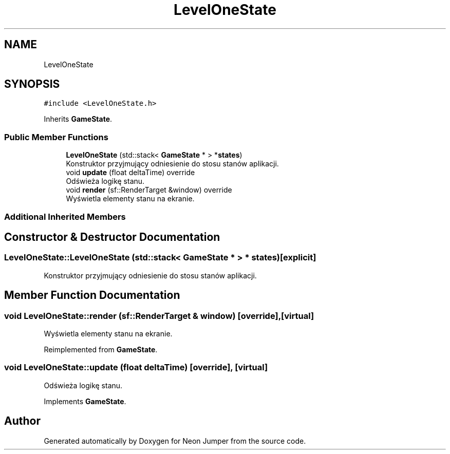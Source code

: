 .TH "LevelOneState" 3 "Fri Jan 14 2022" "Version 1.0.0" "Neon Jumper" \" -*- nroff -*-
.ad l
.nh
.SH NAME
LevelOneState
.SH SYNOPSIS
.br
.PP
.PP
\fC#include <LevelOneState\&.h>\fP
.PP
Inherits \fBGameState\fP\&.
.SS "Public Member Functions"

.in +1c
.ti -1c
.RI "\fBLevelOneState\fP (std::stack< \fBGameState\fP * > *\fBstates\fP)"
.br
.RI "Konstruktor przyjmujący odniesienie do stosu stanów aplikacji\&. "
.ti -1c
.RI "void \fBupdate\fP (float deltaTime) override"
.br
.RI "Odświeża logikę stanu\&. "
.ti -1c
.RI "void \fBrender\fP (sf::RenderTarget &window) override"
.br
.RI "Wyświetla elementy stanu na ekranie\&. "
.in -1c
.SS "Additional Inherited Members"
.SH "Constructor & Destructor Documentation"
.PP 
.SS "LevelOneState::LevelOneState (std::stack< \fBGameState\fP * > * states)\fC [explicit]\fP"

.PP
Konstruktor przyjmujący odniesienie do stosu stanów aplikacji\&. 
.SH "Member Function Documentation"
.PP 
.SS "void LevelOneState::render (sf::RenderTarget & window)\fC [override]\fP, \fC [virtual]\fP"

.PP
Wyświetla elementy stanu na ekranie\&. 
.PP
Reimplemented from \fBGameState\fP\&.
.SS "void LevelOneState::update (float deltaTime)\fC [override]\fP, \fC [virtual]\fP"

.PP
Odświeża logikę stanu\&. 
.PP
Implements \fBGameState\fP\&.

.SH "Author"
.PP 
Generated automatically by Doxygen for Neon Jumper from the source code\&.
